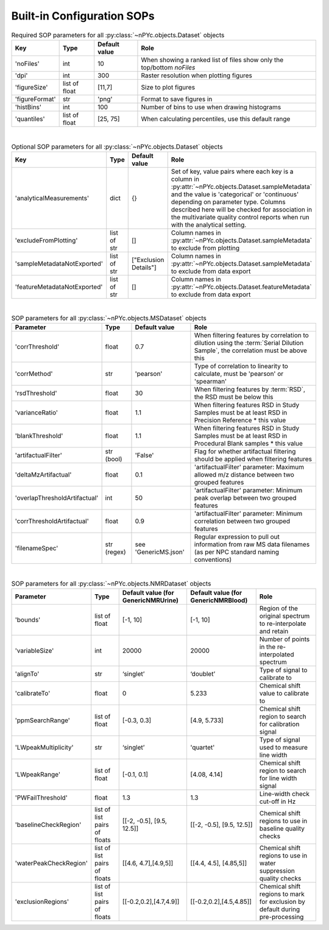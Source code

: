 Built-in Configuration SOPs
===========================

.. table::  Required SOP parameters for all :py:class:`~nPYc.objects.Dataset` objects
	:widths: auto

	================ ========================================= ===================== ============
	Key              Type                                      Default value         Role
	================ ========================================= ===================== ============
	'noFiles'        int                                       10                    When showing a ranked list of files show only the top/bottom *noFiles*
	'dpi'            int                                       300                   Raster resolution when plotting figures
	'figureSize'     list of float                             [11,7]                Size to plot figures
	'figureFormat'   str                                       'png'                 Format to save figures in
	'histBins'       int                                       100                   Number of bins to use when drawing histograms
	'quantiles'      list of float                             [25, 75]              When calculating percentiles, use this default range
	================ ========================================= ===================== ============

|

.. table::  Optional SOP parameters for all :py:class:`~nPYc.objects.Dataset` objects
	:widths: auto

	=============================== ============= ===================== ============
	Key                             Type          Default value         Role
	=============================== ============= ===================== ============
	'analyticalMeasurements'        dict          {}                    Set of key, value pairs where each key is a column in :py:attr:`~nPYc.objects.Dataset.sampleMetadata` and the value is 'categorical' or 'continuous' depending on parameter type. Columns described here will be checked for association in the multivariate quality control reports when run with the analytical setting.
	'excludeFromPlotting'           list of str   []                    Column names in :py:attr:`~nPYc.objects.Dataset.sampleMetadata` to exclude from plotting
	'sampleMetadataNotExported'     list of str   ["Exclusion Details"] Column names in :py:attr:`~nPYc.objects.Dataset.sampleMetadata` to exclude from data export
	'featureMetadataNotExported'    list of str   []                    Column names in :py:attr:`~nPYc.objects.Dataset.featureMetadata` to exclude from data export    
	=============================== ============= ===================== ============

|

.. table:: SOP parameters for all :py:class:`~nPYc.objects.MSDataset` objects
	:widths: auto

	============================= ============ ========================== ==================================================================================
	Parameter                     Type    	   Default value              Role
	============================= ============ ========================== ==================================================================================            
	'corrThreshold'                float       0.7                        When filtering features by correlation to dilution using the :term:`Serial Dilution Sample`, the correlation must be above this
	'corrMethod'                   str         'pearson'                  Type of correlation to linearity to calculate, must be 'pearson' or 'spearman'
	'rsdThreshold'                 float       30                         When filtering features by :term:`RSD`, the RSD must be below this
	'varianceRatio'                float       1.1                        When filtering features RSD in Study Samples must be at least RSD in Precision Reference * this value
	'blankThreshold'               float       1.1                        When filtering features RSD in Study Samples must be at least RSD in Procedural Blank samples * this value
	'artifactualFilter'            str (bool)  'False'                    Flag for whether artifactual filtering should be applied when filtering features
	'deltaMzArtifactual'           float       0.1                        'artifactualFilter' parameter: Maximum allowed m/z distance between two grouped features
	'overlapThresholdArtifactual'  int         50                         'artifactualFilter' parameter: Minimum peak overlap between two grouped features
	'corrThresholdArtifactual'     float       0.9                        'artifactualFilter' parameter: Minimum correlation between two grouped features
	'filenameSpec'                 str (regex) see 'GenericMS.json'       Regular expression to pull out information from raw MS data filenames (as per NPC standard naming conventions)
	============================= ============ ========================== ==================================================================================

|

.. table:: SOP parameters for all :py:class:`~nPYc.objects.NMRDataset` objects
	:widths: auto

	============================= ============================= ======================================= ======================================= ==================================================================================
	Parameter                     Type                          Default value (for GenericNMRUrine)     Default value (for GenericNMRBlood)     Role
	============================= ============================= ======================================= ======================================= ==================================================================================
	'bounds'                      list of float                 [-1, 10]                                [-1, 10]                                Region of the original spectrum to re-interpolate and retain
	'variableSize'                int                           20000                                   20000                                   Number of points in the re-interpolated spectrum
	'alignTo'                     str                           ‘singlet’                               ‘doublet’                               Type of signal to calibrate to
	'calibrateTo'                 float                         0                                       5.233                                   Chemical shift value to calibrate to
	'ppmSearchRange'              list of float                 [-0.3, 0.3]                             [4.9, 5.733]                            Chemical shift region to search for calibration signal
	'LWpeakMultiplicity'          str                           ‘singlet’                               'quartet'								Type of signal used to measure line width
	'LWpeakRange'                 list of float                 [-0.1, 0.1]                             [4.08, 4.14]                            Chemical shift region to search for line width signal
	'PWFailThreshold'             float                         1.3										1.3                                     Line-width check cut-off in Hz
	'baselineCheckRegion'         list of list pairs of floats  [[-2, -0.5], [9.5, 12.5]]				[[-2, -0.5], [9.5, 12.5]]               Chemical shift regions to use in baseline quality checks
	'waterPeakCheckRegion'        list of list pairs of floats  [[4.6, 4.7],[4.9,5]]                    [[4.4, 4.5], [4.85,5]]                  Chemical shift regions to use in water suppression quality checks
	'exclusionRegions'            list of list pairs of floats  [[-0.2,0.2],[4.7,4.9]]                  [[-0.2,0.2],[4.5,4.85]]                 Chemical shift regions to mark for exclusion by default during pre-processing
	============================= ============================= ======================================= ======================================= ==================================================================================
